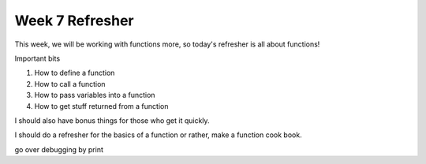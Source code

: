 Week 7 Refresher
================

This week, we will be working with functions more,
so today's refresher is all about functions!


Important bits

1. How to define a function
2. How to call a function
3. How to pass variables into a function
4. How to get stuff returned from a function


I should also have bonus things for those who get it quickly.

I should do a refresher for the basics of a function
or rather, make a function cook book.

go over debugging by print
